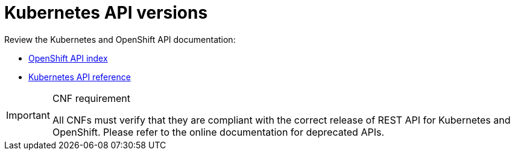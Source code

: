 [id="cnf-best-practices-k8s-api-versions"]
= Kubernetes API versions

Review the Kubernetes and OpenShift API documentation:

* link:https://docs.openshift.com/container-platform/latest/rest_api/index.html[OpenShift API index]
* link:https://kubernetes.io/docs/reference/#[Kubernetes API reference]

.CNF requirement
[IMPORTANT]
====
All CNFs must verify that they are compliant with the correct release of REST API for Kubernetes and OpenShift. Please refer to the online documentation for deprecated APIs.
====


